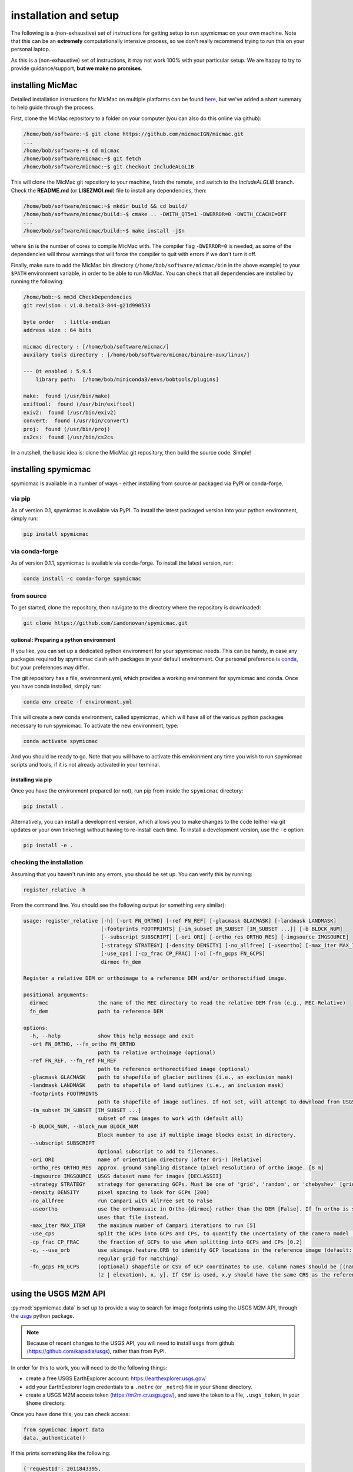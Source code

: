 installation and setup
=======================

The following is a (non-exhaustive) set of instructions for getting setup to run spymicmac on your own machine. Note
that this can be an **extremely** computationally intensive process, so we don't really recommend trying to run this on your
personal laptop.

As this is a (non-exhaustive) set of instructions, it may not work 100% with your particular setup.
We are happy to try to provide guidance/support, **but we make no promises**.

installing MicMac
-----------------

Detailed installation instructions for MicMac on multiple platforms can be found `here <https://micmac.ensg.eu/index.php/Install/>`_,
but we've added a short summary to help guide through the process.

First, clone the MicMac repository to a folder on your computer (you can also do this online via github):

.. code-block:: sh

    /home/bob/software:~$ git clone https://github.com/micmacIGN/micmac.git
    ...
    /home/bob/software:~$ cd micmac
    /home/bob/software/micmac:~$ git fetch
    /home/bob/software/micmac:~$ git checkout IncludeALGLIB

This will clone the MicMac git repository to your machine, fetch the remote, and switch to the *IncludeALGLIB* branch.
Check the **README.md** (or **LISEZMOI.md**) file to install any dependencies, then:

.. code-block:: sh

    /home/bob/software/micmac:~$ mkdir build && cd build/
    /home/bob/software/micmac/build:~$ cmake .. -DWITH_QT5=1 -DWERROR=0 -DWITH_CCACHE=OFF
    ...
    /home/bob/software/micmac/build:~$ make install -j$n

where ``$n`` is the number of cores to compile MicMac with. The compiler flag ``-DWERROR=0`` is needed, as some of the dependencies
will throw warnings that will force the compiler to quit with errors if we don't turn it off.

Finally, make sure to add the MicMac bin directory (``/home/bob/software/micmac/bin`` in the above example)
to your ``$PATH`` environment variable, in order to be able to run MicMac. You can check that all dependencies are
installed by running the following:

.. code-block:: text

    /home/bob:~$ mm3d CheckDependencies
    git revision : v1.0.beta13-844-g21d990533

    byte order   : little-endian
    address size : 64 bits

    micmac directory : [/home/bob/software/micmac/]
    auxilary tools directory : [/home/bob/software/micmac/binaire-aux/linux/]

    --- Qt enabled : 5.9.5
        library path:  [/home/bob/miniconda3/envs/bobtools/plugins]

    make:  found (/usr/bin/make)
    exiftool:  found (/usr/bin/exiftool)
    exiv2:  found (/usr/bin/exiv2)
    convert:  found (/usr/bin/convert)
    proj:  found (/usr/bin/proj)
    cs2cs:  found (/usr/bin/cs2cs

In a nutshell, the basic idea is: clone the MicMac git repository, then build the source code. Simple!

installing spymicmac
--------------------
spymicmac is available in a number of ways - either installing from source or packaged via PyPI or conda-forge.

via pip
^^^^^^^^

As of version 0.1, spymicmac is available via PyPI. To install the latest packaged version into your python environment,
simply run:

.. code-block:: sh

    pip install spymicmac

via conda-forge
^^^^^^^^^^^^^^^

As of version 0.1.1, spymicmac is available via conda-forge. To install the latest version, run:

.. code-block:: sh

    conda install -c conda-forge spymicmac


from source
^^^^^^^^^^^

To get started, clone the repository, then navigate to the directory where the repository is downloaded:

.. code-block:: sh

    git clone https://github.com/iamdonovan/spymicmac.git

optional: Preparing a python environment
""""""""""""""""""""""""""""""""""""""""
If you like, you can set up a dedicated python environment for your spymicmac needs. This can be handy, in case any
packages required by spymicmac clash with packages in your default environment. Our personal preference
is `conda <https://docs.conda.io/en/latest/>`_, but your preferences may differ.

The git repository has a file, environment.yml, which provides a working environment for spymicmac and conda.
Once you have conda installed, simply run:

.. code-block:: sh

    conda env create -f environment.yml

This will create a new conda environment, called spymicmac, which will have all of the various python packages
necessary to run spymicmac. To activate the new environment, type:

.. code-block:: sh

    conda activate spymicmac

And you should be ready to go. Note that you will have to activate this environment any time you wish to run
spymicmac scripts and tools, if it is not already activated in your terminal.

installing via pip
""""""""""""""""""
Once you have the environment prepared (or not), run pip from inside the ``spymicmac`` directory:

.. code-block:: sh

    pip install .

Alternatively, you can install a development version, which allows you to make changes to the code (either via git updates
or your own tinkering) without having to re-install each time. To install a development version, use the ``-e`` option:

.. code-block:: sh

    pip install -e .

checking the installation
^^^^^^^^^^^^^^^^^^^^^^^^^

Assuming that you haven't run into any errors, you should be set up. You can verify this by running:

.. code-block:: sh

    register_relative -h

From the command line. You should see the following output (or something very similar):

.. code-block:: text

    usage: register_relative [-h] [-ort FN_ORTHO] [-ref FN_REF] [-glacmask GLACMASK] [-landmask LANDMASK]
                             [-footprints FOOTPRINTS] [-im_subset IM_SUBSET [IM_SUBSET ...]] [-b BLOCK_NUM]
                             [--subscript SUBSCRIPT] [-ori ORI] [-ortho_res ORTHO_RES] [-imgsource IMGSOURCE]
                             [-strategy STRATEGY] [-density DENSITY] [-no_allfree] [-useortho] [-max_iter MAX_ITER]
                             [-use_cps] [-cp_frac CP_FRAC] [-o] [-fn_gcps FN_GCPS]
                             dirmec fn_dem

    Register a relative DEM or orthoimage to a reference DEM and/or orthorectified image.

    positional arguments:
      dirmec                the name of the MEC directory to read the relative DEM from (e.g., MEC-Relative)
      fn_dem                path to reference DEM

    options:
      -h, --help            show this help message and exit
      -ort FN_ORTHO, --fn_ortho FN_ORTHO
                            path to relative orthoimage (optional)
      -ref FN_REF, --fn_ref FN_REF
                            path to reference orthorectified image (optional)
      -glacmask GLACMASK    path to shapefile of glacier outlines (i.e., an exclusion mask)
      -landmask LANDMASK    path to shapefile of land outlines (i.e., an inclusion mask)
      -footprints FOOTPRINTS
                            path to shapefile of image outlines. If not set, will attempt to download from USGS.
      -im_subset IM_SUBSET [IM_SUBSET ...]
                            subset of raw images to work with (default all)
      -b BLOCK_NUM, --block_num BLOCK_NUM
                            Block number to use if multiple image blocks exist in directory.
      --subscript SUBSCRIPT
                            Optional subscript to add to filenames.
      -ori ORI              name of orientation directory (after Ori-) [Relative]
      -ortho_res ORTHO_RES  approx. ground sampling distance (pixel resolution) of ortho image. [8 m]
      -imgsource IMGSOURCE  USGS dataset name for images [DECLASSII]
      -strategy STRATEGY    strategy for generating GCPs. Must be one of 'grid', 'random', or 'chebyshev' [grid]
      -density DENSITY      pixel spacing to look for GCPs [200]
      -no_allfree           run Campari with AllFree set to False
      -useortho             use the orthomosaic in Ortho-{dirmec} rather than the DEM [False]. If fn_ortho is set,
                            uses that file instead.
      -max_iter MAX_ITER    the maximum number of Campari iterations to run [5]
      -use_cps              split the GCPs into GCPs and CPs, to quantify the uncertainty of the camera model [False]
      -cp_frac CP_FRAC      the fraction of GCPs to use when splitting into GCPs and CPs [0.2]
      -o, --use_orb         use skimage.feature.ORB to identify GCP locations in the reference image (default: use
                            regular grid for matching)
      -fn_gcps FN_GCPS      (optional) shapefile or CSV of GCP coordinates to use. Column names should be [(name | id),
                            (z | elevation), x, y]. If CSV is used, x,y should have the same CRS as the reference image.

.. _usgs_setup:

using the USGS M2M API
----------------------

:py:mod:`spymicmac.data` is set up to provide a way to search for image footprints using the USGS M2M API, through
the `usgs <http://kapadia.github.io/usgs/>`__ python package.

.. note::

    Because of recent changes to the USGS API, you will need to install ``usgs`` from github
    (https://github.com/kapadia/usgs), rather than from PyPI.

In order for this to work, you will need to do the following things:

- create a free USGS EarthExplorer account: https://earthexplorer.usgs.gov/
- add your EarthExplorer login credentials to a ``.netrc`` (or ``_netrc``) file in your ``$home`` directory.
- create a USGS M2M access token (https://m2m.cr.usgs.gov/), and save the token to a file, ``.usgs_token``, in your
  ``$home`` directory.

Once you have done this, you can check access:

.. code-block:: python

    from spymicmac import data
    data._authenticate()

If this prints something like the following:

.. code-block:: text

    {'requestId': 2011843395,
     'version': 'stable',
     'data': 'eyJjaWQiOjMyNDc5MCwicyI6IjE3NDg5NDQwNDYiLCJyIjo2MTgsInAiOlsidXNlciJdfQ==',
     'errorCode': None,
     'errorMessage': None,
     'sessionId': 316673291}

You have successfully authenticated.

On the other hand, if you see something like:

.. code-block:: python

    Traceback (most recent call last):
      File "<string>", line 1, in <module>
      File "/home/bob/software/spymicmac/src/spymicmac/data.py", line 60, in _authenticate
        login = api.login(user, token)
                ^^^^^^^^^^^^^^^^^^^^^^
      File "/home/bob/software/usgs/usgs/api.py", line 159, in login
        _check_for_usgs_error(response)
      File "/home/bob/software/usgs/usgs/api.py", line 38, in _check_for_usgs_error
        raise USGSError('%s: %s' % (error_code, error))
    usgs.USGSError: AUTH_INVALID: User credential verification failed

it means that you have not successfully authenticated, and will need to check that your credentials are correct and
in the right place.
